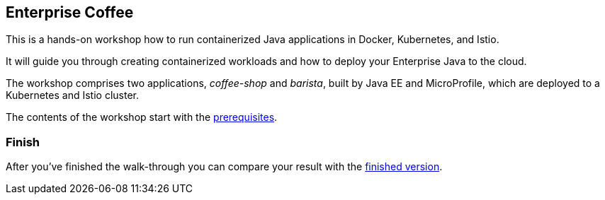 == Enterprise Coffee

This is a hands-on workshop how to run containerized Java applications in Docker, Kubernetes, and Istio.

It will guide you through creating containerized workloads and how to deploy your Enterprise Java to the cloud.

The workshop comprises two applications, _coffee-shop_ and _barista_, built by Java EE and MicroProfile, which are deployed to a Kubernetes and Istio cluster.

The contents of the workshop start with the link:workshop/00-prerequisites.adoc[prerequisites].


=== Finish

After you've finished the walk-through you can compare your result with the https://github.com/sdaschner/istio-workshop/tree/finish[finished version^].
